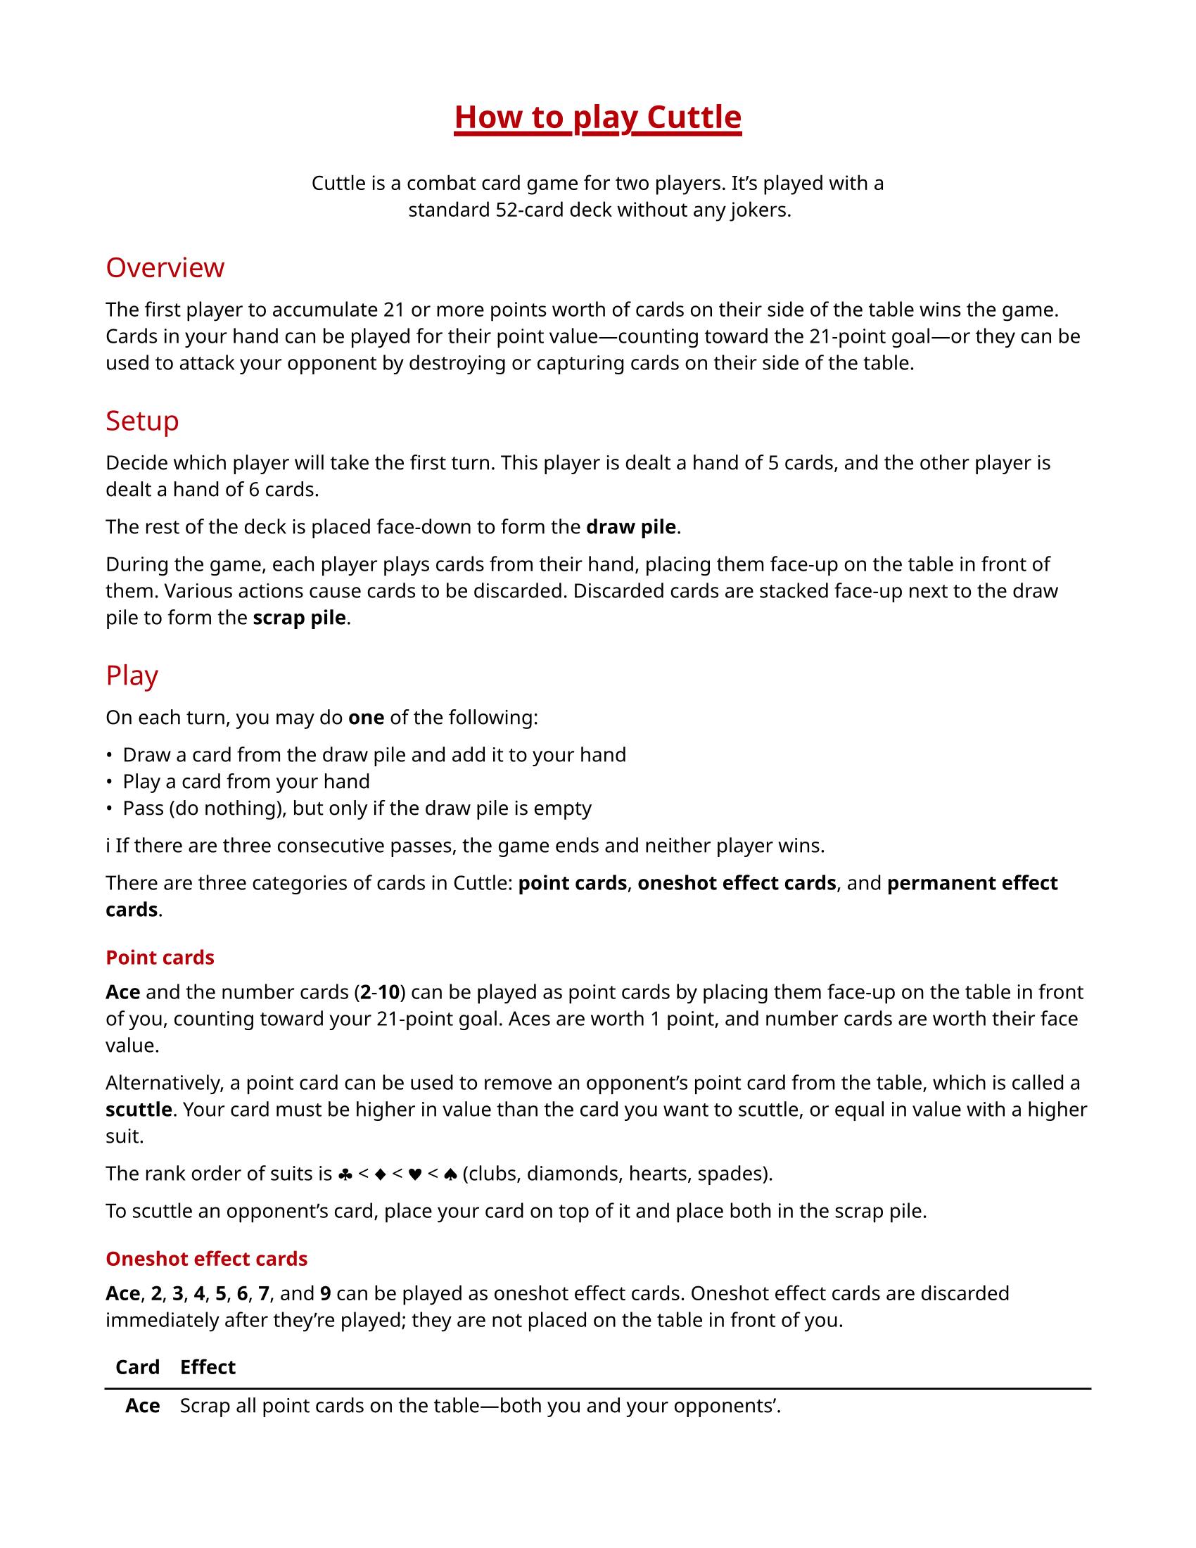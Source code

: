 #let accent-color = rgb("#b60007")

#set page(paper: "us-letter", margin: 0.75in)
#set text(
  font: ("Noto Sans", "Noto Color Emoji"),
  size: 10pt
)
#show <title>: it => [
  #set align(center)
  #set text(size: 16pt, weight: "extrabold", fill: accent-color)
  #pad(bottom: 1em, underline(stroke: 2.5pt, offset: 3pt)[#it.body])
]
#show heading.where(level: 2): it => [
  #set text(size: 14pt, weight: "regular", fill: accent-color)
  #pad(y: 0.3em)[#it.body]
]
#show heading.where(level: 3): it => [
  #set text(size: 10pt, weight: "bold", fill: accent-color)
  #pad(y: 0.3em)[#it.body]
]
#show <card-effects>: set block(breakable: false)
#show <card-effects>: set table(
  columns: 2,
  align: (right, left),
  stroke: none,
  row-gutter: 0.25em,
)

= How to play Cuttle <title>

#align(center)[
  #block(width: 30em)[
    Cuttle is a combat card game for two players. It's played with a standard
    52-card deck without any jokers.
  ]
]

== Overview

The first player to accumulate 21 or more points worth of cards on their side
of the table wins the game. Cards in your hand can be played for their point
value—counting toward the 21-point goal—or they can be used to attack your
opponent by destroying or capturing cards on their side of the table.

== Setup

Decide which player will take the first turn. This player is dealt a hand of 5
cards, and the other player is dealt a hand of 6 cards.

The rest of the deck is placed face-down to form the *draw pile*.

During the game, each player plays cards from their hand, placing them face-up
on the table in front of them. Various actions cause cards to be discarded.
Discarded cards are stacked face-up next to the draw pile to form the *scrap
pile*.

== Play

On each turn, you may do *one* of the following:

- Draw a card from the draw pile and add it to your hand
- Play a card from your hand
- Pass (do nothing), but only if the draw pile is empty

#emoji.info  If there are three consecutive passes, the game ends and neither
player wins.

There are three categories of cards in Cuttle: *point cards*, *oneshot effect
cards*, and *permanent effect cards*.

=== Point cards

*Ace* and the number cards (*2*-*10*) can be played as point cards by placing
them face-up on the table in front of you, counting toward your 21-point goal.
Aces are worth 1 point, and number cards are worth their face value.

Alternatively, a point card can be used to remove an opponent's point card from
the table, which is called a *scuttle*. Your card must be higher in value than
the card you want to scuttle, or equal in value with a higher suit.

The rank order of suits is #emoji.suit.club < #emoji.suit.diamond <
#emoji.suit.heart < #emoji.suit.spade (clubs, diamonds, hearts, spades).

To scuttle an opponent's card, place your card on top of it and place both in
the scrap pile.

=== Oneshot effect cards

*Ace*, *2*, *3*, *4*, *5*, *6*, *7*, and *9* can be played as oneshot effect
cards. Oneshot effect cards are discarded immediately after they're played;
they are not placed on the table in front of you.

#table(
  table.header([*Card*], [*Effect*]),
  table.hline(),
  [*Ace*],
  [Scrap all point cards on the table—both you and your opponents'.],
  [*2*],
  [Scrap any permanent effect card on the table *OR* block a oneshot effect
  card played by your opponent. Blocking a oneshot effect card is the only case
  in which you can play a card during your opponent's turn. Note that a *2*
  _can_ be used to block an opponent's *2*.],
  [*3*],
  [Rummage through the scrap pile and add a card of your choice to your hand.],
  [*4*],
  [Make your opponent discard two cards of their choice from their hand,
  showing them to you before they discard them.],
  [*5*],
  [Draw two cards from the draw pile and add them to your hand.],
  [*6*],
  [Scrap all permanent effect cards on the table—both yours and your opponents'.],
  [*7*],
  [Draw a card and play it immediately. If you draw a card that cannot be
  played immediately, it is discarded. Otherwise, it *must* be played.],
  [*9*],
  [Return one permanent effect card on the table to its owner's hand. Your
  opponent must wait at least one turn before playing that card again.],
) <card-effects>

=== Permanent effect cards

*8*, *Jack*, *Queen*, and *King* can be played as permanent effect cards.

Permanent effect cards are placed face-up on the table in front of you like
point cards, except they do not count toward your 21-point goal. Instead, they
have an effect which lasts as long as the card is on the table.

#emoji.info  When you place permanent effect cards on the table, turn them
sideways to distinguish them from point cards.

#table(
  table.header([*Card*], [*Effect*]),
  table.hline(),
  [*8*],
  [Your opponent must play with their hand exposed, showing you all of their cards.],
  [*Jack*],
  [Steal a point card from your opponent's side of the table and move it to
  your side. Place the *Jack* on top of the point card to note that it was
  stolen. A second jack can be placed on top of the point card to steal it
  back, which can happen any number of times. If a point card is scrapped,
  either by an effect or by scuttling, any jacks on top of it are also
  scrapped.],
  [*Queen*],
  [Protect your point cards from *2*, *9*, and *Jack*. Queens do not protect
  against scuttling. Since queens do not protect themselves or other queens,
  you can still use a *2* to scrap an opponent's queen.],
  [*King*],
  [The number of point you need to win the game is reduced to 14, 10, 7, or 5,
  depending on how many kings are on your side of the table.],
) <card-effects>
